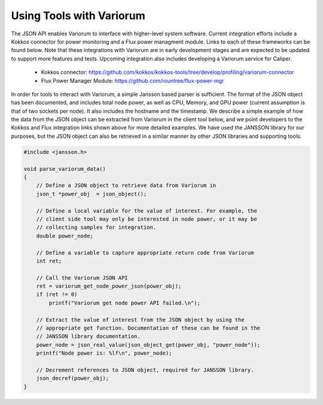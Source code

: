 .. # Copyright 2019-2021 Lawrence Livermore National Security, LLC and other
.. # Variorum Project Developers. See the top-level LICENSE file for details.
.. #
.. # SPDX-License-Identifier: MIT


Using Tools with Variorum
=========================

The JSON API enables Variorum to interface with higher-level system software.
Current integration efforts include a Kokkos connector for power monitoring and
a Flux power managment module.
Links to each of these frameworks can be found 
below. Note that these integrations with Variorum are in early development 
stages and are expected to be updated to support more features and tests.
Upcoming integration also includes developing a Variorum service for Caliper. 
  
    * Kokkos connector: https://github.com/kokkos/kokkos-tools/tree/develop/profiling/variorum-connector
    * Flux Power Manager Module: https://github.com/rountree/flux-power-mgr 

In order for tools to interact with Variorum, a simple Jansson based parser 
is sufficient. The format of the JSON object has been documented, and includes
total node power, as well as CPU, Memory, and GPU power (current assumption is
that of two sockets per node). It also includes the hostname and the timestamp.
We describe a simple example of how the data from 
the JSON object can be extracted from Variorum in the client tool below, 
and we point developers to the Kokkos and Flux integration links shown above 
for more detailed examples. We have used the JANSSON library for our purposes, 
but the JSON object can also be retrieved in a similar manner by other JSON
libraries and supporting tools.  

.. code-block:: c

    #include <jansson.h>
    
    void parse_variorum_data() 
    {
        // Define a JSON object to retrieve data from Variorum in
        json_t *power_obj  = json_object();
     
        // Define a local variable for the value of interest. For example, the
        // client side tool may only be interested in node power, or it may be 
        // collecting samples for integration. 
        double power_node;

        // Define a variable to capture appropriate return code from Variorum 
        int ret;
       
        // Call the Variorum JSON API 
        ret = variorum_get_node_power_json(power_obj);
        if (ret != 0)                                                                  
            printf("Variorum get node power API failed.\n");           

        // Extract the value of interest from the JSON object by using the 
        // appropriate get function. Documentation of these can be found in the
        // JANSSON library documentation. 
        power_node = json_real_value(json_object_get(power_obj, "power_node"));
        printf("Node power is: %lf\n", power_node); 

        // Decrement references to JSON object, required for JANSSON library.
        json_decref(power_obj);
    }
